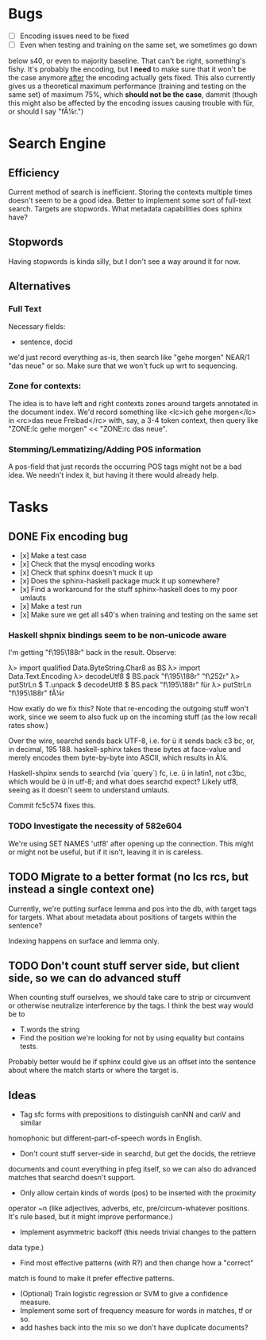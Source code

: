 * Bugs
  - [ ] Encoding issues need to be fixed
  - [ ] Even when testing and training on the same set, we sometimes go down
  below s40, or even to majority baseline. That can't be right, something's
  fishy. It's probably the encoding, but I *need* to make sure that it won't be
  the case anymore _after_ the encoding actually gets fixed.
  This also currently gives us a theoretical maximum performance (training and
  testing on the same set) of maximum 75%, which *should not be the case*,
  dammit (though this might also be affected by the encoding issues causing
  trouble with für, or should I say "fÃ¼r.")
* Search Engine
** Efficiency
   Current method of search is inefficient. Storing the contexts multiple times
   doesn't seem to be a good idea. Better to implement some sort of full-text
   search.
   Targets are stopwords. What metadata capabilities does sphinx have?
** Stopwords
   Having stopwords is kinda silly, but I don't see a way around it for now.
** Alternatives
*** Full Text
    Necessary fields:
    - sentence, docid
    we'd just record everything as-is, then search like
    "gehe morgen" NEAR/1 "das neue"
    or so. Make sure that we won't fuck up wrt to sequencing.
*** Zone for contexts:
    The idea is to have left and right contexts zones around targets annotated
    in the document index. We'd record something like
    <lc>ich gehe morgen</lc> in <rc>das neue Freibad</rc>
    with, say, a 3-4 token context, then query like
    "ZONE:lc gehe morgen" << "ZONE:rc das neue".
*** Stemming/Lemmatizing/Adding POS information
    A pos-field that just records the occurring POS tags might not be a bad
    idea. We needn't index it, but having it there would already help.
* Tasks
** DONE Fix encoding bug
   - [x] Make a test case
   - [x] Check that the mysql encoding works
   - [x] Check that sphinx doesn't muck it up
   - [x] Does the sphinx-haskell package muck it up somewhere?
   - [x] Find a workaround for the stuff sphinx-haskell does to my poor umlauts
   - [x] Make a test run
   - [x] Make sure we get all s40's when training and testing on the same set
*** Haskell shpnix bindings seem to be non-unicode aware
    I'm getting "f\195\188r" back in the result. Observe:

       λ> import qualified Data.ByteString.Char8 as BS
       λ> import Data.Text.Encoding
       λ> decodeUtf8 $ BS.pack "f\195\188r"
       "f\252r"
       λ> putStrLn $ T.unpack $ decodeUtf8 $ BS.pack "f\195\188r"
       für
       λ> putStrLn "f\195\188r"
       fÃ¼r

    How exatly do we fix this? Note that re-encoding the outgoing stuff won't work,
    since we seem to also fuck up on the incoming stuff (as the low recall
    rates show.)

    Over the wire, searchd sends back UTF-8, i.e. for ü it sends back c3 bc, or,
    in decimal, 195 188. haskell-sphinx takes these bytes at face-value and merely
    encodes them byte-by-byte into ASCII, which results in Ã¼.

    Haskell-shpinx sends to searchd (via `query`) fc, i.e. ü in latin1, not
    c3bc, which would be ü in utf-8; and what does searchd expect? Likely utf8,
    seeing as it doesn't seem to understand umlauts.

    Commit fc5c574 fixes this.
*** TODO Investigate the necessity of 582e604
   We're using SET NAMES 'utf8' after opening up the connection. This might or
   might not be useful, but if it isn't, leaving it in is careless.
** TODO Migrate to a better format (no lcs rcs, but instead a single context one)
   Currently, we're putting surface lemma and pos into the db, with target tags
   for targets. What about metadata about positions of targets within the sentence?

   Indexing happens on surface and lemma only.
** TODO Don't count stuff server side, but client side, so we can do advanced stuff
   When counting stuff ourselves, we should take care to strip or circumvent or
   otherwise neutralize interference by the tags. I think the best way would be to
   - T.words the string
   - Find the position we're looking for not by using equality but contains tests.
   Probably better would be if sphinx could give us an offset into the sentence
   about where the match starts or where the target is.
** Ideas
   - Tag sfc forms with prepositions to distinguish canNN and canV and similar
   homophonic but different-part-of-speech words in English.
   - Don't count stuff server-side in searchd, but get the docids, the retrieve
   documents and count everything in pfeg itself, so we can also do advanced
   matches that searchd doesn't support.
   - Only allow certain kinds of words (pos) to be inserted with the proximity
   operator ~n (like adjectives, adverbs, etc, pre/circum-whatever positions.
   It's rule based, but it might improve performance.)
   - Implement asymmetric backoff (this needs trivial changes to the pattern
   data type.)
   - Find most effective patterns (with R?) and then change how a "correct"
   match is found to make it prefer effective patterns.
   - (Optional) Train logistic regression or SVM to give a confidence measure.
   - Implement some sort of frequency measure for words in matches, tf or so.
   - add hashes back into the mix so we don't have duplicate documents?
